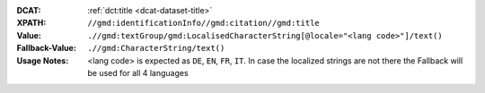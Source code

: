 :DCAT: :ref:`dct:title <dcat-dataset-title>`
:XPATH: ``//gmd:identificationInfo//gmd:citation//gmd:title``
:Value: ``.//gmd:textGroup/gmd:LocalisedCharacterString[@locale="<lang code>"]/text()``
:Fallback-Value: ``.//gmd:CharacterString/text()``
:Usage Notes: <lang code> is expected as ``DE``, ``EN``, ``FR``, ``IT``. In case the localized strings are not there the Fallback will
       be used for all 4 languages

.. code-block:: xml
    :caption: ISO-19139_che XPath for ``dct:title``

    //gmd:identificationInfo//gmd:citation//gmd:title//gmd:textGroup/gmd:LocalisedCharacterString[@LOCALE=#DE]/text()
    //gmd:identificationInfo//gmd:citation//gmd:title//gmd:textGroup/gmd:LocalisedCharacterString[@LOCALE=#EN]/text()
    //gmd:identificationInfo//gmd:citation//gmd:title//gmd:textGroup/gmd:LocalisedCharacterString[@LOCALE=#FR]/text()
    //gmd:identificationInfo//gmd:citation//gmd:title//gmd:textGroup/gmd:LocalisedCharacterString[@LOCALE=#IT]/text()
    //gmd:identificationInfo//gmd:citation//gmd:title//gmd:CharacterString/text()
